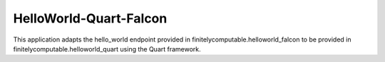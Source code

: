 =======================
HelloWorld-Quart-Falcon
=======================

This application adapts the hello_world endpoint provided in
finitelycomputable.helloworld_falcon to be provided in
finitelycomputable.helloworld_quart using the Quart framework.
